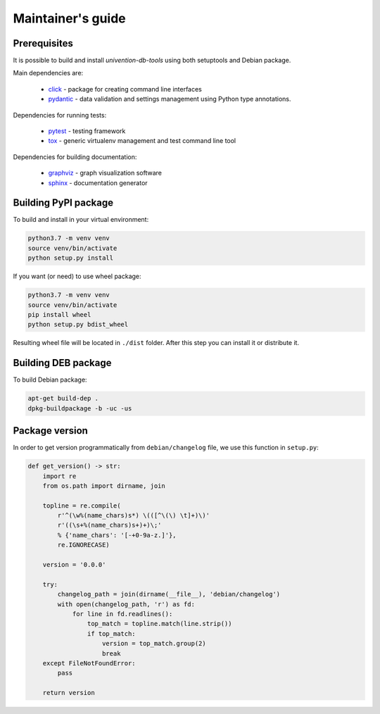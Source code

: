 Maintainer's guide
==================

Prerequisites
-----------------------------------

It is possible to build and install `univention-db-tools` using both setuptools and Debian package.

Main dependencies are:

  * `click <https://palletsprojects.com/p/click/>`_ - package for creating command line interfaces
  * `pydantic <https://pydantic-docs.helpmanual.io/>`_ - data validation and settings management using Python type annotations.

Dependencies for running tests:

  * `pytest <https://docs.pytest.org/en/latest/>`_ - testing framework
  * `tox <https://tox.wiki/en/latest/>`_ - generic virtualenv management and test command line tool

Dependencies for building documentation:

  * `graphviz <https://graphviz.org/>`_ - graph visualization software
  * `sphinx <https://www.sphinx-doc.org/en/master/>`_ - documentation generator

Building PyPI package
-----------------------------------

To build and install in your virtual environment:

.. code-block:: bash

   python3.7 -m venv venv
   source venv/bin/activate
   python setup.py install

If you want (or need) to use wheel package:

.. code-block:: bash

   python3.7 -m venv venv
   source venv/bin/activate
   pip install wheel
   python setup.py bdist_wheel

Resulting wheel file will be located in ``./dist`` folder. After this step you can install it or distribute it.

Building DEB package
-----------------------------------

To build Debian package:

.. code-block:: bash

   apt-get build-dep .
   dpkg-buildpackage -b -uc -us

Package version
-----------------------------------

In order to get version programmatically from ``debian/changelog`` file, we use this function in ``setup.py``:

.. code-block:: python

   def get_version() -> str:
       import re
       from os.path import dirname, join

       topline = re.compile(
           r'^(\w%(name_chars)s*) \(([^\(\) \t]+)\)'
           r'((\s+%(name_chars)s+)+)\;'
           % {'name_chars': '[-+0-9a-z.]'},
           re.IGNORECASE)

       version = '0.0.0'

       try:
           changelog_path = join(dirname(__file__), 'debian/changelog')
           with open(changelog_path, 'r') as fd:
               for line in fd.readlines():
                   top_match = topline.match(line.strip())
                   if top_match:
                       version = top_match.group(2)
                       break
       except FileNotFoundError:
           pass

       return version
